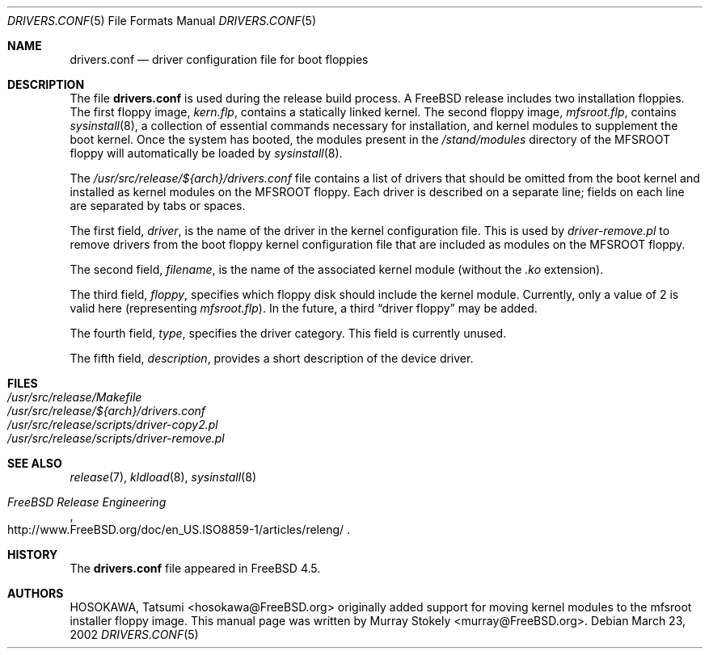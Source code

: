 .\" Copyright (c) 2002 Murray Stokely <murray@FreeBSD.org>
.\" All rights reserved.
.\"
.\" Redistribution and use in source and binary forms, with or without
.\" modification, are permitted provided that the following conditions
.\" are met:
.\" 1. Redistributions of source code must retain the above copyright
.\"    notice, this list of conditions and the following disclaimer.
.\" 2. Redistributions in binary form must reproduce the above copyright
.\"    notice, this list of conditions and the following disclaimer in the
.\"    documentation and/or other materials provided with the distribution.
.\"
.\" THIS SOFTWARE IS PROVIDED BY THE AUTHOR ``AS IS'' AND
.\" ANY EXPRESS OR IMPLIED WARRANTIES, INCLUDING, BUT NOT LIMITED TO, THE
.\" IMPLIED WARRANTIES OF MERCHANTABILITY AND FITNESS FOR A PARTICULAR PURPOSE
.\" ARE DISCLAIMED.  IN NO EVENT SHALL THE AUTHOR BE LIABLE
.\" FOR ANY DIRECT, INDIRECT, INCIDENTAL, SPECIAL, EXEMPLARY, OR CONSEQUENTIAL
.\" DAMAGES (INCLUDING, BUT NOT LIMITED TO, PROCUREMENT OF SUBSTITUTE GOODS
.\" OR SERVICES; LOSS OF USE, DATA, OR PROFITS; OR BUSINESS INTERRUPTION)
.\" HOWEVER CAUSED AND ON ANY THEORY OF LIABILITY, WHETHER IN CONTRACT, STRICT
.\" LIABILITY, OR TORT (INCLUDING NEGLIGENCE OR OTHERWISE) ARISING IN ANY WAY
.\" OUT OF THE USE OF THIS SOFTWARE, EVEN IF ADVISED OF THE POSSIBILITY OF
.\" SUCH DAMAGE.
.\"
.\" $FreeBSD$
.\"
.Dd March 23, 2002
.Dt DRIVERS.CONF 5
.Os
.Sh NAME
.Nm drivers.conf
.Nd "driver configuration file for boot floppies"
.Sh DESCRIPTION
The file
.Nm
is used during the release build process.
A
.Fx
release includes two installation floppies.
The first floppy image,
.Pa kern.flp ,
contains a statically linked kernel.
The second floppy image,
.Pa mfsroot.flp ,
contains
.Xr sysinstall 8 ,
a collection of essential commands necessary for installation, and
kernel modules to supplement the boot kernel.
Once the system has booted,
the modules present in the
.Pa /stand/modules
directory of the MFSROOT floppy will automatically be loaded by
.Xr sysinstall 8 .
.Pp
The
.Pa /usr/src/release/${arch}/drivers.conf
file contains a list of drivers that should be omitted from the boot
kernel and installed as kernel modules on the MFSROOT floppy.
Each driver is described on a separate line; fields on each line are
separated by tabs or spaces.
.Pp
The first field,
.Ar driver ,
is the name of the driver in the kernel configuration file.
This is used by
.Pa driver-remove.pl
to remove drivers from the boot floppy kernel configuration
file that are included as modules on the MFSROOT floppy.
.Pp
The second field,
.Ar filename ,
is the name of the associated kernel module (without the 
.Pa .ko
extension).
.Pp
The third field,
.Ar floppy ,
specifies which floppy disk should include the kernel module.
Currently, only a value of 2 is valid here (representing
.Pa mfsroot.flp ) .
In the future, a third
.Dq "driver floppy"
may be added.
.Pp
The fourth field,
.Ar type ,
specifies the driver category.
This field is currently unused.
.Pp
The fifth field,
.Ar description ,
provides a short description of the device driver.
.Sh FILES
.Bl -tag -compact
.It Pa /usr/src/release/Makefile
.It Pa /usr/src/release/${arch}/drivers.conf
.It Pa /usr/src/release/scripts/driver-copy2.pl
.It Pa /usr/src/release/scripts/driver-remove.pl
.El
.Sh SEE ALSO
.Xr release 7 ,
.Xr kldload 8 ,
.Xr sysinstall 8
.Rs
.%T "FreeBSD Release Engineering"
.%O http://www.FreeBSD.org/doc/en_US.ISO8859-1/articles/releng/
.Re
.Sh HISTORY
The
.Nm
file appeared in
.Fx 4.5 .
.Sh AUTHORS
.An -nosplit
.An HOSOKAWA, Tatsumi Aq hosokawa@FreeBSD.org
originally added support for moving kernel modules to the mfsroot
installer floppy image.
This manual page was written by
.An Murray Stokely Aq murray@FreeBSD.org .
